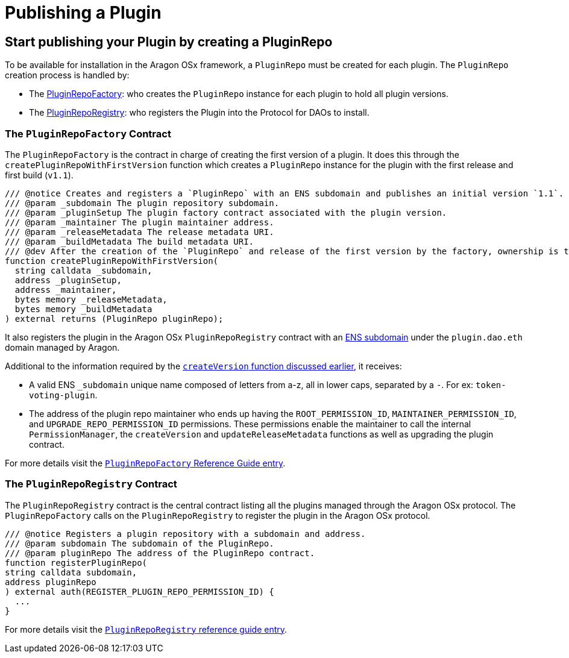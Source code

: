 = Publishing a Plugin

== Start publishing your Plugin by creating a PluginRepo

To be available for installation in the Aragon OSx framework, a `PluginRepo` must be created for each plugin. The `PluginRepo` creation process is handled by:

- The xref:api:framework.adoc#PluginRepoFactory[PluginRepoFactory]: who creates the `PluginRepo` instance for each plugin to hold all plugin versions.
- The xref:api:framework.adoc#PluginRepoRegistry[PluginRepoRegistry]: who registers the Plugin into the Protocol for DAOs to install.


### The `PluginRepoFactory` Contract

The `PluginRepoFactory` is the contract in charge of creating the first version of a plugin. It does this through 
the `createPluginRepoWithFirstVersion` function which creates a `PluginRepo` instance for the plugin with the first release 
and first build (`v1.1`).

```solidity"
/// @notice Creates and registers a `PluginRepo` with an ENS subdomain and publishes an initial version `1.1`.
/// @param _subdomain The plugin repository subdomain.
/// @param _pluginSetup The plugin factory contract associated with the plugin version.
/// @param _maintainer The plugin maintainer address.
/// @param _releaseMetadata The release metadata URI.
/// @param _buildMetadata The build metadata URI.
/// @dev After the creation of the `PluginRepo` and release of the first version by the factory, ownership is transferred to the `_maintainer` address.
function createPluginRepoWithFirstVersion(
  string calldata _subdomain,
  address _pluginSetup,
  address _maintainer,
  bytes memory _releaseMetadata,
  bytes memory _buildMetadata
) external returns (PluginRepo pluginRepo);
```

It also registers the plugin in the Aragon OSx `PluginRepoRegistry` contract with an xref:framework/ens-registrar.adoc[ENS subdomain] under the `plugin.dao.eth` domain managed by Aragon.

Additional to the information required by the xref:framework/plugin-repos.adoc#the_pluginrepo_contract[`createVersion` function discussed earlier], it receives:

- A valid ENS `_subdomain` unique name composed of letters from a-z, all in lower caps, separated by a `-`. For ex: `token-voting-plugin`.
- The address of the plugin repo maintainer who ends up having the `ROOT_PERMISSION_ID`, `MAINTAINER_PERMISSION_ID`, and `UPGRADE_REPO_PERMISSION_ID` permissions. These permissions enable the maintainer to call the internal `PermissionManager`, the `createVersion` and `updateReleaseMetadata` functions as well as upgrading the plugin contract.

For more details visit the xref:api:framework.adoc#PluginRepoFactory[`PluginRepoFactory` Reference Guide entry].

### The `PluginRepoRegistry` Contract

The `PluginRepoRegistry` contract is the central contract listing all the plugins managed through the Aragon OSx protocol. The `PluginRepoFactory` calls on the `PluginRepoRegistry` to register the plugin in the Aragon OSx protocol.

```solidity"
/// @notice Registers a plugin repository with a subdomain and address.
/// @param subdomain The subdomain of the PluginRepo.
/// @param pluginRepo The address of the PluginRepo contract.
function registerPluginRepo(
string calldata subdomain,
address pluginRepo
) external auth(REGISTER_PLUGIN_REPO_PERMISSION_ID) {
  ...
}
```

For more details visit the xref:api:framework.adoc#PluginRepoRegistry[`PluginRepoRegistry` reference guide entry].
